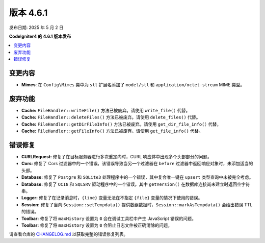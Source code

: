 #############
版本 4.6.1
#############

发布日期: 2025 年 5 月 2 日

**CodeIgniter4 的 4.6.1 版本发布**

.. contents::
    :local:
    :depth: 3

********
变更内容
********
- **Mimes**: 在 ``Config\Mimes`` 类中为 ``stl`` 扩展名添加了 ``model/stl`` 和 ``application/octet-stream`` MIME 类型。

************
废弃功能
************

- **Cache:** ``FileHandler::writeFile()`` 方法已被废弃。请使用 ``write_file()`` 代替。
- **Cache:** ``FileHandler::deleteFiles()`` 方法已被废弃。请使用 ``delete_files()`` 代替。
- **Cache:** ``FileHandler::getDirFileInfo()`` 方法已被废弃。请使用 ``get_dir_file_info()`` 代替。
- **Cache:** ``FileHandler::getFileInfo()`` 方法已被废弃。请使用 ``get_file_info()`` 代替。

**********
错误修复
**********

- **CURLRequest:** 修复了在目标服务器进行多次重定向时，CURL 响应体中出现多个头部部分的问题。
- **Cors:** 修复了 Cors 过滤器中的一个错误，该错误导致当另一个过滤器在 ``before`` 过滤器中返回响应对象时，未添加适当的头部。
- **Database:** 修复了 ``Postgre`` 和 ``SQLite3`` 处理程序中的一个错误，其中复合唯一键在 ``upsert`` 类型查询中未被完全考虑。
- **Database:** 修复了 ``OCI8`` 和 ``SQLSRV`` 驱动程序中的一个错误，其中 ``getVersion()`` 在数据库连接尚未建立时返回空字符串。
- **Logger:** 修复了在记录消息时，``{line}`` 变量无法在不指定 ``{file}`` 变量的情况下使用的错误。
- **Session:** 修复了当向 ``Session::setTempdata()`` 提供数组数据时，``Session::markAsTempdata()`` 会给出错误 TTL 的错误。
- **Toolbar:** 修复了将 ``maxHistory`` 设置为 ``0`` 会在调试工具栏中产生 JavaScript 错误的问题。
- **Toolbar:** 修复了将 ``maxHistory`` 设置为 ``0`` 会阻止日志文件被正确清除的问题。

请查看仓库的
`CHANGELOG.md <https://github.com/codeigniter4/CodeIgniter4/blob/develop/CHANGELOG.md>`_
以获取完整的错误修复列表。
